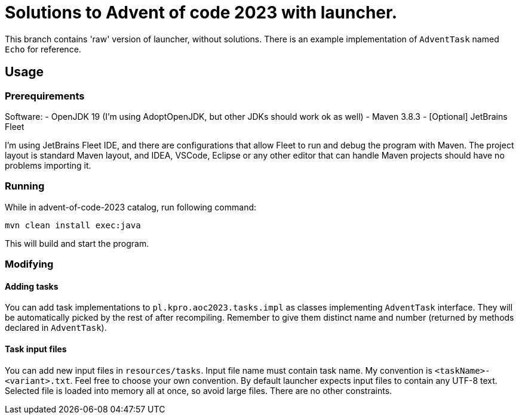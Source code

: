 # Solutions to Advent of code 2023 with launcher.  

This branch contains 'raw' version of launcher, without solutions. There is an example implementation of `AdventTask` named `Echo` for reference.

## Usage

### Prerequirements

Software:
- OpenJDK 19 (I'm using AdoptOpenJDK, but other JDKs should work ok as well)
- Maven 3.8.3
- [Optional] JetBrains Fleet

I'm using JetBrains Fleet IDE, and there are configurations that allow Fleet to run and debug the program with Maven. 
The project layout is standard Maven layout, and IDEA, VSCode, Eclipse or any other editor that can handle Maven projects should have no problems importing it.

### Running

While in advent-of-code-2023 catalog, run following command:

[source, bash]
mvn clean install exec:java

This will build and start the program.

### Modifying

#### Adding tasks

You can add task implementations to `pl.kpro.aoc2023.tasks.impl` as classes implementing `AdventTask` interface. They will be automatically picked by the rest of after recompiling. Remember to give them distinct name and number (returned by methods declared in `AdventTask`). 

#### Task input files

You can add new input files in `resources/tasks`. Input file name must contain task name. My convention is `<taskName>-<variant>.txt`. Feel free to choose your own convention.
By default launcher expects input files to contain any UTF-8 text. Selected file is loaded into memory all at once, so avoid large files. There are no other constraints.
    
